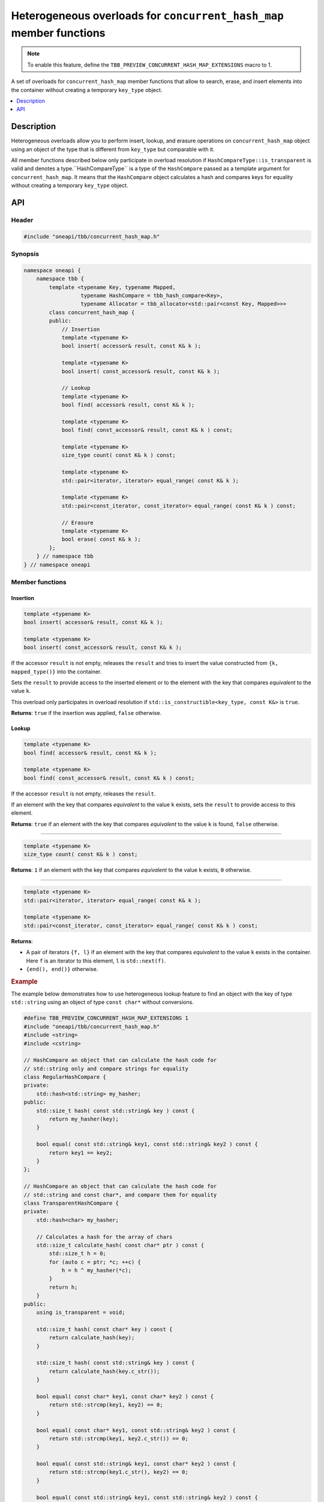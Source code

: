 .. _heterogeneous_extensions_chmap:

Heterogeneous overloads for ``concurrent_hash_map`` member functions
====================================================================

.. note::
    To enable this feature, define the ``TBB_PREVIEW_CONCURRENT_HASH_MAP_EXTENSIONS`` macro to 1.

A set of overloads for ``concurrent_hash_map`` member functions that allow to search, erase, and insert
elements into the container without creating a temporary ``key_type`` object.

.. contents::
    :local:
    :depth: 1

Description
***********

Heterogeneous overloads allow you to perform insert, lookup, and erasure operations on ``concurrent_hash_map`` object
using an object of the type that is different from ``key_type`` but comparable with it.

All member functions described below only participate in overload resolution if ``HashCompareType::is_transparent``
is valid and denotes a type.``HashCompareType`` is a type of the ``HashCompare`` passed as a template argument
for ``concurrent_hash_map``. It means that the ``HashCompare`` object calculates a hash and compares keys for
equality without creating a temporary ``key_type`` object.

API
***

Header
------

.. code:: cpp

    #include "oneapi/tbb/concurrent_hash_map.h"

Synopsis
--------

.. code:: cpp

    namespace oneapi {
        namespace tbb {
            template <typename Key, typename Mapped,
                      typename HashCompare = tbb_hash_compare<Key>,
                      typename Allocator = tbb_allocator<std::pair<const Key, Mapped>>>
            class concurrent_hash_map {
            public:
                // Insertion
                template <typename K>
                bool insert( accessor& result, const K& k );

                template <typename K>
                bool insert( const_accessor& result, const K& k );

                // Lookup
                template <typename K>
                bool find( accessor& result, const K& k );

                template <typename K>
                bool find( const_accessor& result, const K& k ) const;

                template <typename K>
                size_type count( const K& k ) const;

                template <typename K>
                std::pair<iterator, iterator> equal_range( const K& k );

                template <typename K>
                std::pair<const_iterator, const_iterator> equal_range( const K& k ) const;

                // Erasure
                template <typename K>
                bool erase( const K& k );
            };
        } // namespace tbb
    } // namespace oneapi

Member functions
----------------

Insertion
^^^^^^^^^

.. code:: cpp

    template <typename K>
    bool insert( accessor& result, const K& k );

    template <typename K>
    bool insert( const_accessor& result, const K& k );

If the accessor ``result`` is not empty, releases the ``result`` and tries to
insert the value constructed from ``{k, mapped_type()}`` into the container.

Sets the ``result`` to provide access to the inserted element or to the element with the key that
compares `equivalent` to the value ``k``.

This overload only participates in overload resolution if ``std::is_constructible<key_type, const K&>`` is ``true``.

**Returns**: ``true`` if the insertion was applied, ``false`` otherwise.

Lookup
^^^^^^

.. code:: cpp

    template <typename K>
    bool find( accessor& result, const K& k );

    template <typename K>
    bool find( const_accessor& result, const K& k ) const;

If the accessor ``result`` is not empty, releases the ``result``.

If an element with the key that compares `equivalent` to the value ``k`` exists,
sets the ``result`` to provide access to this element.

**Returns**: ``true`` if an element with the key that compares `equivalent` to the value ``k`` is found,
``false`` otherwise.

------------------------------------------------

.. code:: cpp

    template <typename K>
    size_type count( const K& k ) const;

**Returns**: ``1`` if an element with the key that compares `equivalent` to the value ``k`` exists, ``0`` otherwise.

------------------------------------------------

.. code:: cpp

    template <typename K>
    std::pair<iterator, iterator> equal_range( const K& k );

    template <typename K>
    std::pair<const_iterator, const_iterator> equal_range( const K& k ) const;

**Returns**:

- A pair of iterators ``{f, l}`` if an element with the key that compares `equivalent` to the value ``k`` exists in the container.
  Here ``f`` is an iterator to this element, ``l`` is ``std::next(f)``.
- ``{end(), end()}`` otherwise.

.. rubric:: Example

The example below demonstrates how to use heterogeneous lookup feature to find an object with the key of type ``std::string``
using an object of type ``const char*`` without conversions.

.. code:: cpp

    #define TBB_PREVIEW_CONCURRENT_HASH_MAP_EXTENSIONS 1
    #include "oneapi/tbb/concurrent_hash_map.h"
    #include <string>
    #include <cstring>

    // HashCompare an object that can calculate the hash code for
    // std::string only and compare strings for equality
    class RegularHashCompare {
    private:
        std::hash<std::string> my_hasher;
    public:
        std::size_t hash( const std::string& key ) const {
            return my_hasher(key);
        }

        bool equal( const std::string& key1, const std::string& key2 ) const {
            return key1 == key2;
        }
    };

    // HashCompare an object that can calculate the hash code for
    // std::string and const char*, and compare them for equality
    class TransparentHashCompare {
    private:
        std::hash<char> my_hasher;

        // Calculates a hash for the array of chars
        std::size_t calculate_hash( const char* ptr ) const {
            std::size_t h = 0;
            for (auto c = ptr; *c; ++c) {
                h = h ^ my_hasher(*c);
            }
            return h;
        }
    public:
        using is_transparent = void;

        std::size_t hash( const char* key ) const {
            return calculate_hash(key);
        }

        std::size_t hash( const std::string& key ) const {
            return calculate_hash(key.c_str());
        }

        bool equal( const char* key1, const char* key2 ) const {
            return std::strcmp(key1, key2) == 0;
        }

        bool equal( const char* key1, const std::string& key2 ) const {
            return std::strcmp(key1, key2.c_str()) == 0;
        }

        bool equal( const std::string& key1, const char* key2 ) const {
            return std::strcmp(key1.c_str(), key2) == 0;
        }

        bool equal( const std::string& key1, const std::string& key2 ) const {
            return std::strcmp(key1.c_str(), key2.c_str()) == 0;
        }
    };

    int main() {
        using regular_hash_map =
            oneapi::tbb::concurrent_hash_map<std::string, int, RegularHashCompare>;
        using transparent_hash_map =
            oneapi::tbb::concurrent_hash_map<std::string, int, TransparentHashCompare>;

        using regular_accessor = typename regular_hash_map::accessor;
        using transparent_accessor = typename transparent_hash_map::accessor;

        // Accessors
        regular_accessor reg_accessor;
        transparent_accessor tran_accessor;

        // Maps
        regular_hash_map regular_map;
        transparent_hash_map tran_map;

        // Heterogeneous overloads do not participate in overload resolution
        // Such a call matches on the find overload, which accepts key_type (std::string)
        // Creates a temporary key_type (std::string) object because of implicit conversion
        bool result = regular_map.find(reg_accessor, "abc");

        // Heterogeneous overloads participate in overload resolution
        // No implicit conversion from const char* to std::string takes place
        result = tran_map.find(tran_accessor, "abc");
    }
